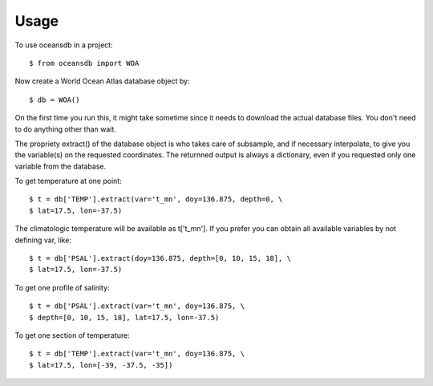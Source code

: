 ========
Usage
========

To use oceansdb in a project::

    $ from oceansdb import WOA

Now create a World Ocean Atlas database object by::

    $ db = WOA()

On the first time you run this, it might take sometime since it needs to download the actual database files. You don't need to do anything other than wait.

The propriety extract() of the database object is who takes care of subsample, and if necessary interpolate, to give you the variable(s) on the requested coordinates. The returnned output is always a dictionary, even if you requested only one variable from the database.

To get temperature at one point::

    $ t = db['TEMP'].extract(var='t_mn', doy=136.875, depth=0, \
    $ lat=17.5, lon=-37.5)

The climatologic temperature will be available as t['t_mn'].
If you prefer you can obtain all available variables by not defining var, like::

    $ t = db['PSAL'].extract(doy=136.875, depth=[0, 10, 15, 18], \
    $ lat=17.5, lon=-37.5)


To get one profile of salinity::

    $ t = db['PSAL'].extract(var='t_mn', doy=136.875, \
    $ depth=[0, 10, 15, 18], lat=17.5, lon=-37.5)

To get one section of temperature::

    $ t = db['TEMP'].extract(var='t_mn', doy=136.875, \
    $ lat=17.5, lon=[-39, -37.5, -35])
